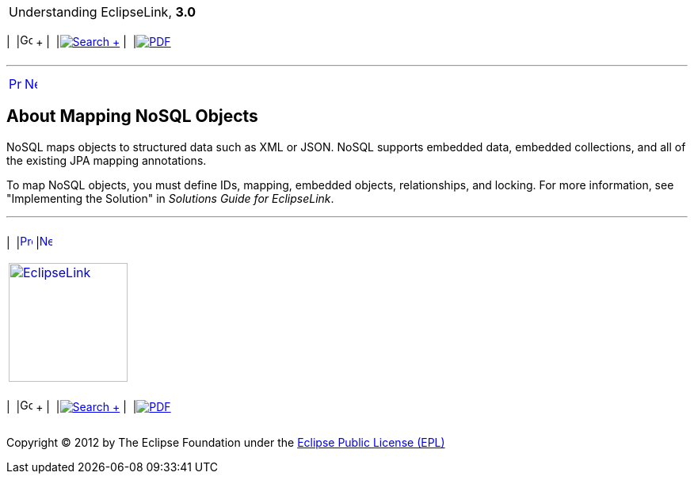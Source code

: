 [[cse]][[top]]

[width="100%",cols="<50%,>50%",]
|=======================================================================
a|
Understanding EclipseLink, *3.0* +

 a|
[cols=",^,,^,,^",]
|=======================================================================
|  |image:../../dcommon/images/contents.png[Go To Table Of
Contents,width=16,height=16] + | 
|link:../../[image:../../dcommon/images/search.png[Search] +
] | 
|link:../eclipselink_otlcg.pdf[image:../../dcommon/images/pdf_icon.png[PDF]]
|=======================================================================

|=======================================================================

'''''

[cols="^,^,",]
|=======================================================================
|link:nosql003.htm[image:../../dcommon/images/larrow.png[Previous,width=16,height=16]]
|link:nosql005.htm[image:../../dcommon/images/rarrow.png[Next,width=16,height=16]]
| 
|=======================================================================

[[BJEDCHIJ]][[OTLCG94432]]

About Mapping NoSQL Objects
---------------------------

NoSQL maps objects to structured data such as XML or JSON. NoSQL
supports embedded data, embedded collections, and all of the existing
JPA mapping annotations.

To map NoSQL objects, you must define IDs, mapping, embedded objects,
relationships, and locking. For more information, see "Implementing the
Solution" in _Solutions Guide for EclipseLink_.

'''''

[width="66%",cols="50%,^,>50%",]
|=======================================================================
a|
[width="96%",cols=",^50%,^50%",]
|=======================================================================
| 
|link:nosql003.htm[image:../../dcommon/images/larrow.png[Previous,width=16,height=16]]
|link:nosql005.htm[image:../../dcommon/images/rarrow.png[Next,width=16,height=16]]
|=======================================================================


|http://www.eclipse.org/eclipselink/[image:../../dcommon/images/ellogo.png[EclipseLink,width=150]] +
a|
[cols=",^,,^,,^",]
|=======================================================================
|  |image:../../dcommon/images/contents.png[Go To Table Of
Contents,width=16,height=16] + | 
|link:../../[image:../../dcommon/images/search.png[Search] +
] | 
|link:../eclipselink_otlcg.pdf[image:../../dcommon/images/pdf_icon.png[PDF]]
|=======================================================================

|=======================================================================

[[copyright]]
Copyright © 2012 by The Eclipse Foundation under the
http://www.eclipse.org/org/documents/epl-v10.php[Eclipse Public License
(EPL)] +
